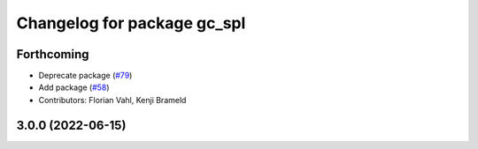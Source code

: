 ^^^^^^^^^^^^^^^^^^^^^^^^^^^^
Changelog for package gc_spl
^^^^^^^^^^^^^^^^^^^^^^^^^^^^

Forthcoming
-----------
* Deprecate package (`#79 <https://github.com/ros-sports/gc_spl/issues/79>`_)
* Add package (`#58 <https://github.com/ros-sports/gc_spl/issues/58>`_)
* Contributors: Florian Vahl, Kenji Brameld

3.0.0 (2022-06-15)
------------------
